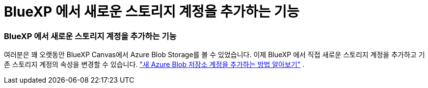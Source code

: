 = BlueXP 에서 새로운 스토리지 계정을 추가하는 기능
:allow-uri-read: 




=== BlueXP 에서 새로운 스토리지 계정을 추가하는 기능

여러분은 꽤 오랫동안 BlueXP Canvas에서 Azure Blob Storage를 볼 수 있었습니다.  이제 BlueXP 에서 직접 새로운 스토리지 계정을 추가하고 기존 스토리지 계정의 속성을 변경할 수 있습니다. link:https://docs.netapp.com/us-en/storage-management-blob-storage/["새 Azure Blob 저장소 계정을 추가하는 방법 알아보기"^] .

